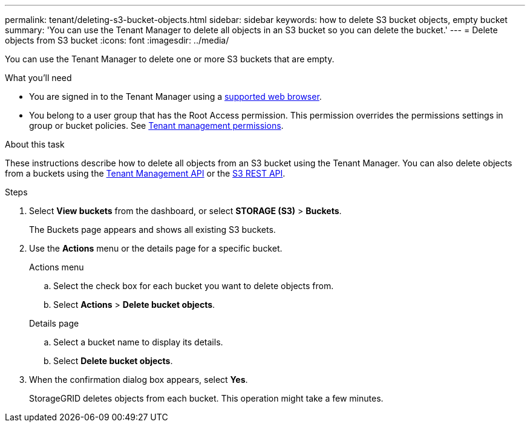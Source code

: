---
permalink: tenant/deleting-s3-bucket-objects.html
sidebar: sidebar
keywords: how to delete S3 bucket objects, empty bucket
summary: 'You can use the Tenant Manager to delete all objects in an S3 bucket so you can delete the bucket.'
---
= Delete objects from S3 bucket
:icons: font
:imagesdir: ../media/

[.lead]
You can use the Tenant Manager to delete one or more S3 buckets that are empty.

.What you'll need

* You are signed in to the Tenant Manager using a xref:../admin/web-browser-requirements.adoc[supported web browser].
* You belong to a user group that has the Root Access permission. This permission overrides the permissions settings in group or bucket policies. See xref:tenant-management-permissions.adoc[Tenant management permissions].

.About this task

These instructions describe how to delete all objects from an S3 bucket using the Tenant Manager. You can also delete objects from a buckets using the xref:understanding-tenant-management-api.adoc[Tenant Management API] or the xref:../s3/s3-rest-api-supported-operations-and-limitations.adoc[S3 REST API].


.Steps

. Select *View buckets* from the dashboard, or select  *STORAGE (S3)* > *Buckets*.
+
The Buckets page appears and shows all existing S3 buckets.

. Use the *Actions* menu or the details page for a specific bucket.
+
[role="tabbed-block"]
====

.Actions menu
--
.. Select the check box for each bucket you want to delete objects from. 
.. Select *Actions* > *Delete bucket objects*.

--

.Details page
--
.. Select a bucket name to display its details.
.. Select *Delete bucket objects*.

--

====


. When the confirmation dialog box appears, select *Yes*.
+
StorageGRID deletes objects from each bucket. This operation might take a few minutes.
